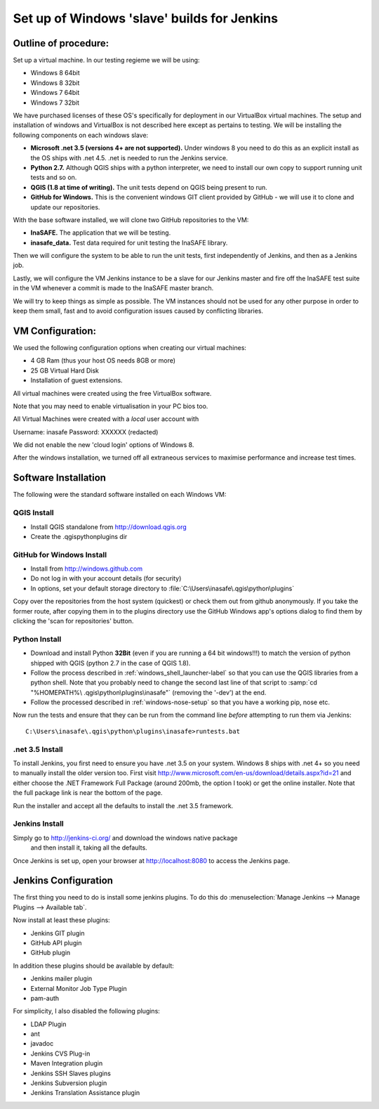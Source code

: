 Set up of Windows 'slave' builds for Jenkins
============================================

Outline of procedure:
---------------------

Set up a virtual machine. In our testing regieme we will be using:

* Windows 8 64bit
* Windows 8 32bit
* Windows 7 64bit
* Windows 7 32bit

We have purchased licenses of these OS's specifically for deployment in
our VirtualBox virtual machines. The setup and installation of windows and
VirtualBox is not described here except as pertains to testing. We will be
installing the following components on each windows slave:

* **Microsoft .net 3.5 (versions 4+ are not supported).** Under windows 8 you
  need to do this as an explicit install as the OS ships with .net 4.5. .net is
  needed to run the Jenkins service.
* **Python 2.7.** Although QGIS ships with a python interpreter, we need
  to install our own copy to support running unit tests and so on.
* **QGIS (1.8 at time of writing).** The unit tests depend on QGIS being present
  to run.
* **GitHub for Windows.** This is the convenient windows GIT client provided
  by GitHub - we will use it to clone and update our repositories.

With the base software installed, we will clone two GitHub repositories to
the VM:

* **InaSAFE.** The application that we will be testing.
* **inasafe_data.** Test data required for unit testing the InaSAFE library.

Then we will configure the system to be able to run the unit tests, first
independently of Jenkins, and then as a Jenkins job.

Lastly, we will configure the VM Jenkins instance to be a slave for our Jenkins
master and fire off the InaSAFE test suite in the VM whenever a commit is made
to the InaSAFE master branch.

We will try to keep things as simple as possible. The VM instances should not
be used for any other purpose in order to keep them small, fast and to avoid
configuration issues caused by conflicting libraries.

VM Configuration:
-----------------

We used the following configuration options when creating our virtual machines:

* 4 GB Ram (thus your host OS needs 8GB or more)
* 25 GB Virtual Hard Disk
* Installation of guest extensions.

All virtual machines were created using the free VirtualBox software.

Note that you may need to enable virtualisation in your PC bios too.

All Virtual Machines were created with a *local* user account with

Username: inasafe
Password: XXXXXX (redacted)

We did not enable the new 'cloud login' options of Windows 8.

After the windows installation, we turned off all extraneous services to
maximise performance and increase test times.

Software Installation
----------------------

The following were the standard software installed on each Windows VM:

QGIS Install
............

* Install QGIS standalone from http://download.qgis.org
* Create the .qgis\python\plugins dir

GitHub for Windows Install
..........................

* Install from http://windows.github.com
* Do not log in with your account details (for security)
* In options, set your default storage directory to
  :file:`C:\Users\inasafe\.qgis\python\plugins`

Copy over the repositories from the host system (quickest) or check them out
from github anonymously. If you take the former route, after copying them in
to the plugins directory use the GitHub Windows app's options dialog to find
them by clicking the 'scan for repositories' button.


Python Install
..............


* Download and install Python **32Bit** (even if you are running a 64 bit
  windows!!!) to match the version of python shipped with QGIS (python 2.7 in
  the case of QGIS 1.8).
* Follow the process described in :ref:`windows_shell_launcher-label` so that
  you can use the QGIS libraries from a python shell. Note that you probably
  need to change the second last line of that script to :samp:`cd "%HOMEPATH%\
  .qgis\python\plugins\inasafe"` (removing the '-dev') at the end.
* Follow the processed described in :ref:`windows-nose-setup` so that you have
  a working pip, nose etc.

Now run the tests and ensure that they can be run from the command line
*before* attempting to run them via Jenkins::

    C:\Users\inasafe\.qgis\python\plugins\inasafe>runtests.bat

.net 3.5 Install
................

To install Jenkins, you first need to ensure you have .net 3.5 on your system.
Windows 8 ships with .net 4+ so you need to manually install the older version
too. First visit http://www.microsoft.com/en-us/download/details.aspx?id=21
and either choose the .NET Framework Full Package (around 200mb, the option
I took) or get the online installer. Note that the full package link is near
the bottom of the page.

Run the installer and accept all the defaults to install the .net 3.5
framework.

Jenkins Install
...............

Simply go to http://jenkins-ci.org/ and download the windows native package
 and then install it, taking all the defaults.

Once Jenkins is set up, open your browser at http://localhost:8080 to access
the Jenkins page.


Jenkins Configuration
---------------------

The first thing you need to do is install some jenkins plugins. To do this
do :menuselection:`Manage Jenkins --> Manage Plugins --> Available tab`.

Now install at least these plugins:

* Jenkins GIT plugin
* GitHub API plugin
* GitHub plugin

In addition these plugins should be available by default:

* Jenkins mailer plugin
* External Monitor Job Type Plugin
* pam-auth

For simplicity, I also disabled the following plugins:

* LDAP Plugin
* ant
* javadoc
* Jenkins CVS Plug-in
* Maven Integration plugin
* Jenkins SSH Slaves plugins
* Jenkins Subversion plugin
* Jenkins Translation Assistance plugin






